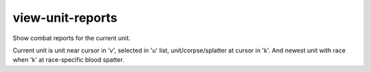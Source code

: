 
view-unit-reports
=================
Show combat reports for the current unit.

Current unit is unit near cursor in 'v', selected in 'u' list,
unit/corpse/splatter at cursor in 'k'. And newest unit with race when
'k' at race-specific blood spatter.
